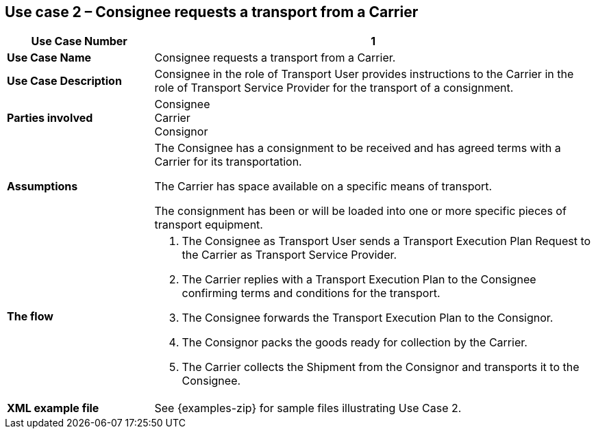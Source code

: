 [[use-case-2]]
== Use case 2 – Consignee requests a transport from a Carrier

[cols="2,6",options="header",]
|====
|Use Case Number | 1
|*Use Case Name* a|

Consignee requests a transport from a Carrier.

|*Use Case Description* a|

Consignee in the role of Transport User provides instructions to the Carrier in the role of Transport Service Provider for the transport of a consignment.  

|*Parties involved* a|

Consignee +
Carrier +
Consignor

|*Assumptions* a|

The Consignee has a consignment to be received and has agreed terms with a Carrier for its transportation. 

The Carrier has space available on a specific means of transport.

The consignment has been or will be loaded into one or more specific pieces of transport equipment. 

|*The flow* a|

. The Consignee as Transport User sends a Transport Execution Plan Request to the Carrier as Transport Service Provider.
. The Carrier replies with a Transport Execution Plan to the Consignee confirming terms and conditions for the transport.
. The Consignee forwards the Transport Execution Plan to the Consignor.
. The Consignor packs the goods ready for collection by the Carrier.
. The Carrier collects the Shipment from the Consignor and transports it to the Consignee.

|*XML example file* a|
See {examples-zip} for sample files illustrating Use Case 2.
|====